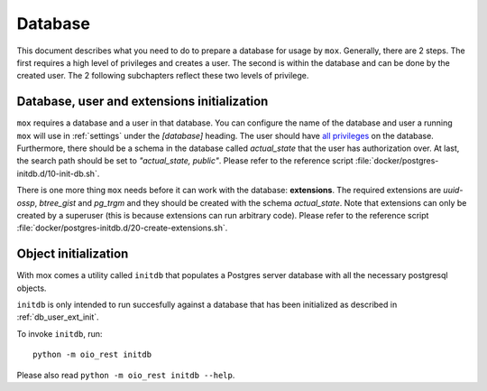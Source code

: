 .. _Database:

========
Database
========

This document describes what you need to do to prepare a database for usage by
``mox``. Generally, there are 2 steps. The first requires a high level of
privileges and creates a user. The second is within the database and can be
done by the created user. The 2 following subchapters reflect these two levels
of privilege.


.. _db_user_ext_init:

Database, user and extensions initialization
============================================

``mox`` requires a database and a user in that database. You can configure the
name of the database and user a running ``mox`` will use in :ref:`settings`
under the `[database]` heading. The user should have `all privileges
<https://www.postgresql.org/docs/11.7/sql-grant.html>`_ on the database.
Furthermore, there should be a schema in the database called `actual_state`
that the user has authorization over. At last, the search path should be set to
`"actual_state, public"`. Please refer to the reference script
:file:`docker/postgres-initdb.d/10-init-db.sh`.

There is one more thing ``mox`` needs before it can work with the database:
**extensions**. The required extensions are *uuid-ossp*, *btree_gist* and
*pg_trgm* and they should be created with the schema `actual_state`. Note that
extensions can only be created by a superuser (this is because extensions can
run arbitrary code). Please refer to the reference script
:file:`docker/postgres-initdb.d/20-create-extensions.sh`.



.. _db_object_init:

Object initialization
=====================

With mox comes a utility called ``initdb`` that populates a Postgres server
database with all the necessary postgresql objects.

``initdb`` is only intended to run succesfully against a database that has been
initialized as described in :ref:`db_user_ext_init`.

To invoke ``initdb``, run::

    python -m oio_rest initdb

Please also read ``python -m oio_rest initdb --help``.
